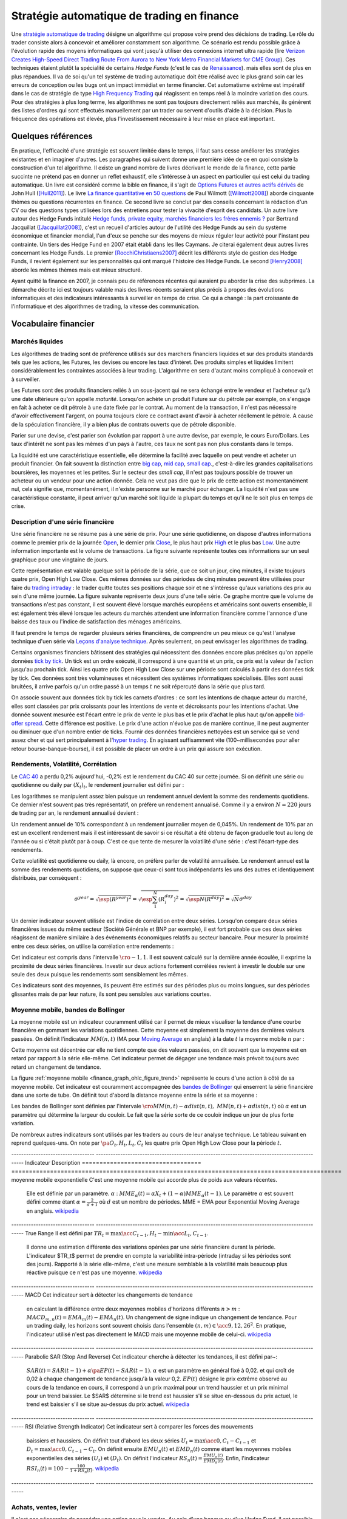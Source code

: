 


.. _finance_strategie_automatique:

Stratégie automatique de trading en finance
===========================================

.. index:: finance, strading, stratégie


Une `stratégie automatique de trading <https://en.wikipedia.org/wiki/Algorithmic_trading>`_
désigne un algorithme qui 
propose voire prend des décisions de trading. Le rôle du trader consiste 
alors à concevoir et améliorer constamment son algorithme. Ce scénario 
est rendu possible grâce à l'évolution rapide des moyens informatiques 
qui vont jusqu'à utiliser des connexions internet ultra rapide 
(lire `Verizon Creates High-Speed Direct Trading Route From Aurora to New York Metro Financial Markets for CME Group <http://www.verizon.com/about/news/verizon-creates-high-speed-direct-trading-route-aurora-new-york-metro-financial-markets-cme/>`_).
Ces techniques étaient plutôt la spécialité de certains *Hedge Funds*
(c'est le cas de `Renaissance <https://en.wikipedia.org/wiki/Renaissance_Technologies>`_).
mais elles sont de plus en plus répandues.
Il va de soi qu'un tel système de trading automatique doit être réalisé 
avec le plus grand soin car les erreurs de conception ou les bugs 
ont un impact immédiat en terme financier. Cet automatisme extrême est 
impératif dans le cas de stratégie de type 
`High Frequency Trading <https://en.wikipedia.org/wiki/High-frequency_trading>`_
qui réagissent en temps réel à la moindre variation des cours. 
Pour des stratégies à plus long terme, les algorithmes ne sont pas 
toujours directement reliés aux marchés, ils génèrent des listes d'ordres 
qui sont effectués manuellement par un trader ou servent d'outils 
d'aide à la décision. Plus la fréquence des opérations est élevée, 
plus l'investissement nécessaire à leur mise en place est important. 

Quelques références
+++++++++++++++++++

En pratique, l'efficacité d'une stratégie est souvent limitée dans 
le temps, il faut sans cesse améliorer les stratégies 
existantes et en imaginer d'autres. Les paragraphes qui suivent 
donne une première idée de ce en quoi consiste la construction 
d'un tel algorithme. Il existe un grand nombre de livres décrivant 
le monde de la finance, cette partie succinte ne prétend pas en donner 
un reflet exhaustif, elle s'intéresse à un aspect en particulier qui 
est celui du trading automatique. Un livre est considéré comme la bible en 
finance, il s'agit de 
`Options Futures et autres actifs dérivés <http://www.pearson.fr/livre/?GCOI=27440100620090>`_ de 
John Hull ([Hull2011]_). 
Le livre 
`La finance quantitative en 50 questions <http://www.lgdj.fr/la-finance-quantitative-en-50-questions-9782212538977.html>`_ 
de Paul Wilmott ([Wilmott2008]_) aborde cinquante thèmes ou questions récurrentes 
en finance. Ce second livre se conclut par des conseils concernant 
la rédaction d'un CV ou des questions types utilisées lors des 
entretiens pour tester la vivacité d'esprit des candidats. Un 
autre livre autour des Hedge Funds intitulé 
`Hedge funds, private equity, marchés financiers les frères ennemis ? <http://www.alternatives-economiques.fr/hedge-funds--private-equity--marches-financiers---les-freres-ennemis--par-bertrand-jacquillat_fr_art_690_35793.html>`_
par Bertrand Jacquillat ([Jacquillat2008]_), c'est un recueil d'articles autour de l'utilité 
des Hedge Funds au sein du système économique et financier mondial, l'un d'eux se penche 
sur des moyens de mieux réguler leur activité pour l'instant peu contrainte. 
Un tiers des Hedge Fund en 2007 était établi dans les Iles Caymans. 
Je citerai également deux autres livres concernant les Hedge Funds. 
Le premier [RocchiChristiaens2007]_ décrit les différents 
style de gestion des Hedge Funds, il revient également sur les personnalités 
qui ont marqué l'histoire des Hedge Funds. Le second [Henry2008]_
aborde les mêmes thèmes mais est mieux structuré.

Ayant quitté la finance en 2007, je connais peu de références récentes 
qui auraient pu aborder la crise des subprimes. La démarche décrite 
ici est toujours valable mais des livres récents seraient plus 
précis à propos des évolutions informatiques et des 
indicateurs intéressants à surveiller en temps de crise.
Ce qui a changé : la part croissante de l'informatique et 
des algorithmes de trading, la vitesse des communication.


Vocabulaire financier
+++++++++++++++++++++

Marchés liquides
^^^^^^^^^^^^^^^^

Les algorithmes de trading sont de préférence utilisés sur des 
marchers financiers liquides et sur des produits standards tels que les actions, 
les Futures, les devises ou encore les taux d'intéret.
Des produits simples et liquides limitent considérablement les contraintes associées à 
leur trading. L'algorithme en sera d'autant moins compliqué à concevoir et à surveiller.

Les Futures sont des produits financiers reliés à un sous-jacent 
qui ne sera échangé entre le vendeur et l'acheteur 
qu'à une date ultérieure qu'on appelle *maturité*. 
Lorsqu'on achète un produit Future sur du pétrole par exemple, 
on s'engage en fait à acheter ce dit pétrole à une date fixée par 
le contrat. Au moment de la transaction, il n'est pas nécessaire 
d'avoir effectivement l'argent, on pourra toujours clore ce contract 
avant d'avoir à acheter réellement le pétrole. A cause de la spéculation 
financière, il y a bien plus de contrats ouverts que de pétrole disponible.

Parier sur une devise, c'est parier son évolution par rapport à une autre devise, par exemple, le cours Euro/Dollars.
Les taux d'intérêt ne sont pas les mêmes d'un pays à l'autre, ces taux ne sont pas non plus constants dans le temps.

La liquidité est une caractéristique essentielle, elle détermine 
la facilité avec laquelle on peut vendre et acheter un produit financier. 
On fait souvent la distinction entre `big cap <https://fr.wikipedia.org/wiki/Big_cap>`_, 
`mid cap <https://fr.wikipedia.org/wiki/Mid_cap>`_, 
`small cap <https://fr.wikipedia.org/wiki/Small_cap>`_., 
c'est-à-dire les grandes capitalisations boursières, les moyennes et les petites.
Sur le  secteur des *small cap*, il n'est pas toujours possible de trouver 
un acheteur ou un vendeur pour une action donnée. Cela ne 
veut pas dire que le prix de cette action est momentanément nul, 
cela signifie que, momentanément, il n'existe personne sur 
le marché pour échanger. La liquidité n'est pas une caractéristique constante, 
il peut arriver qu'un marché soit liquide la plupart du temps 
et qu'il ne le soit plus en temps de crise.

Description d'une série financière
^^^^^^^^^^^^^^^^^^^^^^^^^^^^^^^^^^

Une série financière ne se résume pas à une série de prix. 
Pour une série quotidienne, on dispose d'autres informations 
comme le premier prix de la journée 
`Open <https://en.wikipedia.org/wiki/Open-high-low-close_chart>`_, 
le dernier prix `Close <https://en.wikipedia.org/wiki/Open-high-low-close_chart>`_, 
le plus haut prix `High <https://en.wikipedia.org/wiki/Open-high-low-close_chart>`_ et le plus bas 
`Low <https://en.wikipedia.org/wiki/Open-high-low-close_chart>`_. 
Une autre information importante est le volume de transactions. 
La figure suivante représente toutes ces informations 
sur un seul graphique pour une vingtaine de jours.

.. mathdef::
    :title: Open-High-Low-Close-Volume
    :lid: finance_graph_ohlc_figure0
    :tag: Figure
    
    .. image:: finimg/ohlc.png

    Graphe *Open-High-Low-Close-Volume* d'une série financière. 
    Les histogrammes représentant les les volumes, vert pour 
    journée positive, rouge pour une journée négative. Chaque barre verticale
    relie les prix Low et High d'une même journée, les barres horizontales sont les prix Open à gauche et 
    Close à droite.
    		

Cette représentation est valable quelque soit la période de la série, 
que ce soit un jour, cinq minutes, il existe toujours 
quatre prix, Open High Low Close. Ces mêmes données sur des périodes 
de cinq minutes peuvent être utilisées pour faire du 
`trading intraday <https://fr.wikipedia.org/wiki/Day-trading>`_ : 
le trader quitte toutes ses positions chaque soir et ne 
s'intéresse qu'aux variations des prix au sein d'une même journée. 
La figure suivante représente deux jours d'une telle série. 
Ce graphe montre que le volume de transactions n'est pas constant, 
il est souvent élevé lorsque marchés européens et américains sont ouverts ensemble, 
il est également très élevé lorsque les acteurs du marchés attendent une 
information financière comme l'annonce d'une baisse des taux ou l'indice de 
satisfaction des ménages américains.

Il faut prendre le temps de regarder plusieurs séries financières,
de comprendre un peu mieux ce qu'est l'analyse technique d'uen série via
`Leçons d'analyse technique <http://www.abcbourse.com/apprendre/11_lecons_at_intro.html>`_.
Après seulement, on peut envisager les algorithmes de trading.

.. mathdef::
    :title: OHLC Intraday
    :tag: Figure
    :lid: finance_graph_ohlc_figure_intraday

    .. image:: finimg/intraday.png

    Graphe *Open-High-Low-Close-Volume* d'une série financière intraday. 
    Les volumes représentés ici sont ceux d'une série européenne, 
    il y a une première vague avant midi, juste avant la 
    pause déjeuner, il y a une seconde vague qui correspond à l'ouverture des marchés américains. Certaines 
    statistiques américaines tombe parfois à 13h30 heure française et ont un fort impact 
    très localisé dans le temps sur les séries financières les plus traitées.}
    		
Certains organismes financiers bâtissent des stratégies qui nécessitent 
des données encore plus précises qu'on appelle données `tick by tick <https://en.wikipedia.org/wiki/Tick_size>`_.
Un tick est un ordre exécuté, il correspond à une quantité et un prix, ce prix est la valeur de l'action 
jusqu'au prochain tick. Ainsi les quatre prix Open High Low Close sur une période sont calculés à partir 
des données tick by tick. Ces données sont très volumineuses et nécessitent des systèmes informatiques 
spécialisés. Elles sont aussi bruitées, il arrive parfois qu'un ordre passé à un temps :math:`t`
ne soit répercuté dans la série que plus tard.

On associe souvent aux données tick by tick les carnets d'ordres : 
ce sont les intentions de chaque acteur du marché, elles sont classées 
par prix croissants pour les intentions de vente et décroissants 
pour les intentions d'achat. Une donnée souvent mesurée est l'écart 
entre le prix de vente le plus bas et le prix d'achat le plus haut qu'on 
appelle `bid-offer spread <https://en.wikipedia.org/wiki/Bid%E2%80%93ask_spread>`_.
Cette différence est positive. Le prix d'une action n'évolue pas de manière continue, 
il ne peut augmenter ou diminuer que d'un nombre entier de ticks. 
Fournir des données financières nettoyées est un service qui se vend 
assez cher et qui sert principalement à l'`hyper trading <https://fr.wikipedia.org/wiki/Transactions_%C3%A0_haute_fr%C3%A9quence>`_. 
En agissant suffisamment vite (100~millisecondes pour aller retour bourse-banque-bourse), 
il est possible de placer un ordre à un prix qui assure son exécution.
    		
.. mathdef::
    :title: Exemple de carnet d'ordres, tous les ordres ne sont pas représentés.
    :tag: Figure
    :lid: finance_graph_ohlc_figure_carnet

    .. image:: finimg/carnet.png
    		    	    
.. _finance_rendemnt_annee:

Rendements, Volatilité, Corrélation
^^^^^^^^^^^^^^^^^^^^^^^^^^^^^^^^^^^


Le `CAC 40 <https://fr.wikipedia.org/wiki/CAC_40>`_ 
a perdu 0,2% aujourd'hui, -0,2% est le rendement du CAC 40 sur 
cette journée. Si on définit une série ou quotidienne ou daily par :math:`(X_t)_t`, 
le rendement journalier est défini par :

.. math::
    :nowrap:

    \begin{eqnarray*}
    r_t &=& \ln \frac{X_t}{X_{t-1}} \sim \frac{X_t - X_{t-1}}{X_{t-1}} \\
    \ln \frac{X_t}{X_{t-2}} &=& \ln \frac{X_t X_{t-1}}{X_{t-1} X_{t-2}} = \ln \frac{X_t}{X_{t-1}} + \ln \frac{X_{t-1}}{X_{t-2}}
                            = r_t + r_{t-1} 
    \end{eqnarray*}

Les logarithmes se manipulent assez bien puisque un rendement 
annuel devient la somme des rendements quotidiens. Ce dernier 
n'est souvent pas très représentatif, on préfère un rendement 
annualisé. Comme il y a environ :math:`N=220` jours de trading 
par an, le rendement annualisé devient :

.. math::
    :nowrap:
    
    \begin{eqnarray}
    R^{year} &=& N R^{day}  \Longleftrightarrow R^{day} = \frac{R^{year}}{N}
    \end{eqnarray}

Un rendement annuel de 10\% correspondant à un rendement journalier 
moyen de 0,045%. Un rendement de 10% par an est un excellent rendement mais il 
est intéressant de savoir si ce résultat a été obtenu de façon graduelle 
tout au long de l'année ou si c'était plutôt par à coup. C'est ce que 
tente de mesurer la volatilité d'une série : c'est l'écart-type des rendements.

.. math::
    :nowrap:

    \begin{eqnarray*}
    V^{day} &=& \sqrt{ \frac{1}{N} \sum_{t=1}^{N} \pa{r_t^{day} - \overline{r^{day}}}^2 } \\
    \text{avec }\overline{r^{day}} &=& \frac{1}{N} \sum_{t=1}^{N} r_t^{day} 
    \end{eqnarray*}

Cette volatilité est quotidienne ou daily, là encore, on préfère parler de volatilité 
annualisée. Le rendement annuel est la somme des rendements quotidiens, 
on suppose que ceux-ci sont tous indépendants les uns des autres 
et identiquement distribués, par conséquent : 

.. math::

    \sigma^{year} = \sqrt{\esp{(R^{year})^2}} = \sqrt{ \esp{\sum_1^N (R_i^{day})^2}} = \sqrt{ \esp{N(R^{day})^2}} = \sqrt{N} \sigma^{day}


Un dernier indicateur souvent utilisée est l'indice de corrélation 
entre deux séries. Lorsqu'on compare deux séries financières 
issues du même secteur (Société Générale et BNP par exemple), 
il est fort probable que ces deux séries réagissent de manière 
similaire à des événements économiques relatifs au secteur bancaire. 
Pour mesurer la proximité entre ces deux séries, 
on utilise la corrélation entre rendements :

.. math::
    :nowrap:
    
    \begin{eqnarray*}
    \rho(R_1,R_2) &=& \frac{1}{N \sigma_1^{day} \sigma_2^{day}} 
                    \sum_{i=1}^{N} \pa{ r_{1t}^{day} - \overline{r_{1}^{day}} }
                                                 \pa{ r_{1}^{day} - \overline{r_{2}^{day}} }
    \end{eqnarray*}

Cet indicateur est compris dans l'intervalle :math:`\cro{-1,1}`. 
Il est souvent calculé sur la dernière année écoulée, il exprime 
la proximité de deux séries financières. Investir sur deux 
actions fortement corrélées revient à investir le 
double sur une seule des deux puisque les rendements sont sensiblement 
les mêmes.

Ces indicateurs sont des moyennes, ils peuvent être estimés 
sur des périodes plus ou moins longues, sur des périodes 
glissantes mais de par leur nature, ils 
sont peu sensibles aux variations courtes.


Moyenne mobile, bandes de Bollinger
^^^^^^^^^^^^^^^^^^^^^^^^^^^^^^^^^^^

La moyenne mobile est un indicateur couramment utilisé 
car il permet de mieux visualiser la tendance d'une 
courbe financière en gommant les variations quotidiennes. 
Cette moyenne est simplement la moyenne des dernières 
valeurs passées. On définit l'indicateur :math:`MM(n,t)` 
(MA pour `Moving Average <https://en.wikipedia.org/wiki/Moving_average>`_ en anglais)
à la  date :math:`t` la moyenne mobile :math:`n` 
par :

.. math::
    :nowrap:

    \begin{eqnarray}
    MM(n,t) = \frac{1}{n}  \sum_{i=0}^{n-1} X_{t-i}
    \end{eqnarray}

Cette moyenne est décentrée car elle ne tient compte que des 
valeurs passées, on dit souvent que la moyenne est en 
retard par rapport à la série elle-même. Cet indicateur 
permet de dégager une tendance mais prévoit toujours avec 
retard un changement de tendance. 

La figure :ref:`moyenne mobile <finance_graph_ohlc_figure_trend>` 
représente le cours d'une action 
à côté de sa moyenne mobile. Cet indicateur est couramment accompagnée 
des `bandes de Bollinger <https://fr.wikipedia.org/wiki/Bandes_de_Bollinger>`_ 
qui enserrent la série financière 
dans une sorte de tube. On définit tout d'abord la distance 
moyenne entre la série et sa moyenne :

.. math::
    :nowrap:

    \begin{eqnarray*}
    dist(n,t) = \sqrt{\frac{1}{n} \summy{i=0}{n-1} \pa{X_{t-i} - MM(n,i)}^2}
    \end{eqnarray*}

Les bandes de Bollinger sont définies par l'intervale 
:math:`\cro{ MM(n,t) - \alpha dist(n,t), \; MM(n,t) + \alpha dist(n,t)}` où 
:math:`\alpha` est un paramètre qui détermine la largeur du couloir. 
Le fait que la série sorte de ce couloir indique un jour de plus forte variation.

De nombreux autres indicateurs sont utilisés par les traders au cours de 
leur analyse technique. Le tableau suivant en reprend quelques-uns. 
On note par :math:`\pa{O_t, H_t, L_t, C_t}` les quatre prix Open High Low Close 
pour la période :math:`t`. 

----------------------------------  ---------------------------------------------------------------------------------------------- 
Indicateur                          Description
==================================  ==============================================================================================
moyenne mobile exponentielle        C'est une moyenne mobile qui accorde plus de poids aux valeurs récentes. 
                                    Elle est définie par un paramètre.
                                    :math:`\alpha` : :math:`MME_{\alpha}(t) = \alpha X_t + (1-\alpha) MME_{\alpha}(t-1)`. 
                                    Le paramètre :math:`\alpha` est souvent défini
                                    comme étant :math:`\alpha = \frac{2}{d+1}` où :math:`d` 
                                    est un nombre de périodes.
                                    MME = EMA pour Exponential Moving Average en anglais.
                                    `wikipedia <https://fr.wikipedia.org/wiki/Moyenne_glissante#Moyenne_mobile_exponentielle>`_
----------------------------------  ---------------------------------------------------------------------------------------------- 
True Range 					        Il est défini par :math:`TR_t = \max\acc{C_{t-1}, H_t} - \min\acc{L_t, C_{t-1}}`. 
                                    Il donne une estimation différente des variations
                                    opérées par une série financière durant la période. L'indicateur $TR_t$ permet
                                    de prendre en compte la variabilité intra-période (intraday si les périodes sont des jours).
                                    Rapporté à la série elle-même, c'est une mesure semblable à la volatilité mais beaucoup plus 
                                    réactive puisque ce n'est pas une moyenne.
                                    `wikipedia <https://en.wikipedia.org/wiki/Average_true_range>`_
----------------------------------  ---------------------------------------------------------------------------------------------- 
MACD 								Cet indicateur sert à détecter les changements de tendance 
                                    en calculant la différence entre deux moyennes 
                                    mobiles d'horizons différents :math:`n > m` : 
                                    :math:`MACD_{m,n}(t) = EMA_m(t) - EMA_n(t)`. Un changement de signe indique 
                                    un changement de tendance. Pour un trading daily, les 
                                    horizons sont souvent choisis dans l'ensemble
                                    :math:`(n,m) \in \acc{9,12,26}^2`. En pratique, l'indicateur 
                                    utilisé n'est pas directement le MACD mais une 
                                    moyenne mobile de celui-ci.
                                    `wikipedia <https://fr.wikipedia.org/wiki/MACD>`_
----------------------------------  ---------------------------------------------------------------------------------------------- 
Parabolic SAR (Stop And Reverse)    Cet indicateur cherche à détecter les tendances, il est défini par~:
                                    :math:`SAR(t) = SAR(t-1) + \alpha \pa{ EP(t) - SAR(t-1)}`. 
                                    :math:`\alpha` est un paramètre en général fixé à 0,02.
                                    et qui croît de 0,02 à chaque changement de tendance jusqu'à la valeur 0,2. 
                                    :math:`EP(t)` désigne le prix extrême observé
                                    au cours de la tendance en cours, il correspond à un prix maximal 
                                    pour un trend haussier et un prix minimal
                                    pour un trend baissier. Le $SAR$ détermine si le trend est 
                                    haussier s'il se situe en-dessous du prix actuel, 
                                    le trend est baissier s'il se situe au-dessus du prix actuel.
                                    `wikipedia <https://en.wikipedia.org/wiki/Parabolic_SAR>`_
----------------------------------  ---------------------------------------------------------------------------------------------- 
RSI (Relative Strength Indicator)   Cet indicateur sert à comparer les forces des mouvements 
                                    baissiers et haussiers. On définit tout
                                    d'abord les deux séries :math:`U_t = \max\acc{0,C_t - C_{t-1}}` et 
                                    :math:`D_t = \max\acc{0,C_{t-1} - C_t}`. 
                                    On définit ensuite
                                    :math:`EMU_n(t)` et :math:`EMD_n(t)` comme étant les moyennes mobiles 
                                    exponentielles des séries :math:`(U_t)` et :math:`(D_t)`. 
                                    On définit l'indicateur 
                                    :math:`RS_n(t) = \frac{EMU_n(t)}{EMD_n(t)}`. 
                                    Enfin, l'indicateur :math:`RSI_n(t) = 100 - \frac{100}{1+RS_n(t)}`.
                                    `wikipedia <https://fr.wikipedia.org/wiki/Relative_strength_index>`_
----------------------------------  ---------------------------------------------------------------------------------------------- 


Achats, ventes, levier
^^^^^^^^^^^^^^^^^^^^^^

Il n'est pas nécessaire de posséder une action pour la vendre. 
Au sein d'une banque ou d'un Hedge Fund, il est possible de vendre 
une action puis la racheter (on peut emprunter l'action au `broker <http://www.fimarkets.com/pages/brokers.php>`_). 
Néanmoins, la régulation de certains pays interdit la 
`vente à découvert <https://fr.wikipedia.org/wiki/Vente_%C3%A0_d%C3%A9couvert>`_.
Ce système permet d'"attraper" les tendances baissières. 
Il suffit de vendre au moment où la baisse commence puis d'acheter lorsque celle-ci s'arrête.

Un terme revient fréquement lorsqu'on parle de finance, 
il s'agit du `levier <https://fr.wikipedia.org/wiki/Effet_de_levier>`_. 
A priori, avec un fond de 100, 
il est possible d'acheter pour 100 d'actions. En empruntant 
100 de plus, il est alors possible d'acheter pour 200 d'actions. 
On dit que le levier est de 200% ou que la stratégie est 
*leveragée* deux fois. C'est un anglicisme couramment utilisé pour désigner un fort levier. 
Cette pratique est particulièrement intéressante lorsque la performance du 
Hedge Fund est bien supérieure au taux de l'emprunt. 
Ces sociétés ont pris beaucoup d'essort entre 2001 et 2007, favorisés par la politique 
de taux bas (< 2%) pratiqués par Banque Fédérale Américaine.
Le danger apparaît en temps de crise, un fort levier implique des 
pertes possibles beaucoup plus grandes. Le livre [Jacquillat2008]_ ouvre une discussion 
quant à la responsabilité des Hedge Funds durant la crise des subprimes.

Hedge Funds
^^^^^^^^^^^

Les Hedge Funds proposent ce qu'on appelle une gestion alternative de fonds. 
Ils proposent des rendements en moyenne de 10% par an avec une part de 
risque un peu plus importante. en 2007, ils étaient majoritairement basés aux Iles Cayman 
et aux Etats-Unis (voir ci-dessous), ils favorisent des placements à 
très courts termes (quelques mois) et sont fortement leveragés. 

.. mathdef::
    :title: Implantation des Hedge Funds en 2007
    :tag: Table

    Implantation des Hedge Funds de par le monde et 
    répartition selon les différentes stratégies de trading. 
    Source *Lipper* Mars 2007, extrait de [Jacquillat2008]_.


    Lieu                    Répartition
    ----------------------  -----------
    Iles Cayman             34 % 
    USA 				    20 % 
    British Virgin Islands  14 % 
    Bermudes                5 % 
    Luxembourg              5 % 
    France                  4 % 
    Irlande                 3 % 
    Bahamas                 3 % 
    Guernsey                2 % 
    Antilles Néerlandaises  2 % 


    Stratégie                           Répartition
    ----------------------------------  -----------
    Multi-stratégie                     31%
    Long / Short Equity                 23%
    Event Driven                        13%
    Commodity Trading Advisor (CTA)     6%
    Fixed Income Arbitrage              5%
    Emerging Markets                    4%
    Global Macro                        4%
    Equity Market Neutral               4%



La description des autres stratégies s'appuie sur le livre [RocchiChristiaens2007]_.
Un fond peut éventuellement investir dans d'autres fonds.

La stratégie `Long / Short Equity <https://en.wikipedia.org/wiki/Long/short_equity>`_ 
regroupe les stratégies qui prennent 
des positions à la fois vendeuses et acheteuses sur des actions. 
Le :ref:`pair trading <pair_trading_paragraph>` est d'ailleurs l'une 
d'entre elles. Les prises de positions peuvent 
s'étendre sur différents secteurs économiques. 
Pour éviter une trop grande exposition et réduire les risques de pertes, 
les gérants font parfois en sorte que la somme des positions acheteuses 
soit équivalente à celle des positions vendeuses pour chaque secteur. 
Ce cas particulier s'appelle `Equity Market Neutral <https://en.wikipedia.org/wiki/Market_neutral>`_.

La stratégie `Event Driven <https://en.wikipedia.org/wiki/Event-driven_investing>`_
se focalise sur les sociétés dont l'actualité est mouvementée avec un fort impact 
sur le cours de ses actions. Les gérants de ce type de fonds essayent 
d'anticiper des événements ayant trait à une société particulière comme une 
fusion ou une acquisition, une offre publique d'achat (OPA). L'annonce des 
retards de livraison de l'avion A380 rentre dans cette catégorie. 
La réussite nécessite une bonne connaissance de l'histoire des sociétés 
dont on souhaite acheter ou vendre les actions, de se pencher sur leur bilan financier.

La stratégie `Commodity Trading Advisor <https://en.wikipedia.org/wiki/Commodity_trading_advisor>`_ 
ou tout simplement *CTA* s'applique à des produits Futures comme les 
Futures sur les matières premières ou Commodities.
C'est le domaine de prédilection des fonds systématiques qui utilisent des algorithmes 
de trading automatique (voir paragraphe :ref:`parar_strat_auto_famille`). 
Les Futures sont des produits très liquides qui concernent aussi bien le 
pétrole que le blé ou l'or, les indices comme le CAC40. Un Future est 
la promesse d'échanger un produit à une date donnée appelée *maturité*.
Par exemple, le `Brent Crude Oil <https://en.wikipedia.org/wiki/Brent_Crude>`_  
côté sur le `New-York Merchantile Exchange (NYMEX) <https://fr.wikipedia.org/wiki/New_York_Mercantile_Exchange>`_
est un produit Future dont il existe une maturité par mois. Le café n'est échangé que tous 
les trois mois. Lorsqu'un Hedge Fund achète un Future Brent Crude Oil Aug08, 
il prend l'engagement d'acheter du pétrole à la fin du mois d'août 2008, 
il ne paiera qu'à cette date. Cette affirmation n'est pas complètement vraie, 
pour éviter qu'un investisseur ne fasse défaut, il est tenu de verser une somme forfaitaire (un appel de marge) 
à la chambre des compensations, il doit compléter cette somme dès que 
le prix du Future s'écarte par paliers du prix initial. Les Hedge Funds n'achètent bien entendu 
jamais de pétrole, lorsque la fin du mois d'août arrive, ils vendent 
ce produit pour acheter celui correspondant à la maturité suivante 
(en anglais `roll over <http://www.investopedia.com/university/intermediate-guide-to-trading-e-mini-futures/rollover-dates-and-expiration.asp>`_).
Avec ce système, il n'y a pas besoin d'emprunter, une position vendeuse est 
aussi facile à prendre qu'une position acheteuse puisque rien n'est échangé avant la date de maturité.

La stratégie `Fixed Income Arbitrage <https://en.wikipedia.org/wiki/Fixed_income_arbitrage>`_
concerne les taux d'intérêt. Lorsque l'argent est prêté, le taux d'intérêt 
dépend de la durée. Cette stratégie consiste à jouer avec ces taux, à parier sur leur évolution.

La stratégie `Global Macro <https://en.wikipedia.org/wiki/Global_macro>`_
nécessite d'excellentes connaissances en économie car il s'agit de prendre des paris sur 
l'évolution à court terme de l'économie mondiale. Anticiper la hausse 
du prix du pétrole en fait partie, comme parier sur l'évolution des 
taux d'intérêts américains et européens ou prévoir 
la croissance de l'ensemble d'un secteur économique.

Le terme `Hedge <https://en.wikipedia.org/wiki/Hedge_(finance)>`_ 
signifie se couvrir, se couvrir contre un pari trop risqué comme 
prendre des positions inversées sur des produits similaires, 
acheter ou vendre des options.

Une option est un produit financier qui permet d'assurer 
l'acheteur de cette option contre une variation des prix. 
L'acheteur d'une option achète le droit d'acheter ou de vendre 
une action à un prix donné et à une date donnée. L'acheteur 
peut ou non exercer son droit d'acheter ou de vendre. Par exemple, 
un acteur achète une option qui lui confère le droit d'acheter 
dans un mois une action à 110 euros sachant qu'elle est à 100 aujourd'hui. 
Si au bout d'un mois, l'action est à 120, l'acheteur exercera son 
option, son bénéfice sera de 10 moins le prix de l'option, dans le cas 
contraire, il n'exercera pas son option, il ne paiera que le 
prix de l'option. Les termes `call <https://fr.wikipedia.org/wiki/Option#Le_call>`_ et 
`put <https://fr.wikipedia.org/wiki/Option#Le_put>`_
sont couramment utilisés pour désigner les options.
Un call est le droit d'acheter, un put est le droit de vendre.

Les investisseurs qui souhaitent investir dans un Hedge Funds 
regardent son *track record* 
qui désigne sa performance passée, sa capacité à afficher 
des rendements positifs chaque année, synonyme d'une bonne gestion. 
L'investisseur regarde aussi la volatilité de la performance, 
lorsqu'elle est élevée, l'incertitude sur la performance est plus grande. 
L'investisseur regarde également la corrélation avec le marché, 
le Hedge Fund est un placement risqué, une bonne gestion signifie 
aussi une volatilité contenue et une absence de corrélation 
avec le marché afin d'être moins sensible aux crises du marché.

.. _parar_strat_auto_famille:

Familles de stratégies
++++++++++++++++++++++

Les paragraphes qui suivent présentent différentes stratégies 
qui cherchent à capter chacune un aspect particulier d'une 
série financière. Ces stratégies s'appuient principalement sur 
des informations numériques calculées à partir des données numériques 
elles-mêmes (Open High Low Close Volume). Une exception pourtant : 
les stratégies de type *style* s'appliquent aux actions et utilisent 
d'autres informations relatives à la société émettrice de ses 
actions comme le chiffre d'affaire et tout autre chiffre 
extrait de leur bilan financier. 

Il n'existe pas de meilleures stratégies, il est rare qu'une 
stratégie soit efficace sur tous les secteurs économique ou 
sur tous les types de produits, action, pétrole, indices, taux, ... 
Il est rare qu'une stratégie soit tout le temps performante, 
il est toujours préférable de constuire un système en utilisant 
plusieurs, la volatilité est moins élevée.

Il n'est pas simple d'intégrer dans des systèmes automatiques des 
informations quantitatives relatives aux informations économiques comme 
l'annonce d'un plan de licenciement, des retards dans les livraisons d'avions, 
une nouvelle dépréciations d'actifs. Outre la complexité qu'entraînerait 
la prise en compte des telles informations, un argument qui justifie la seule 
utilisation de l'analyse technique est l'efficience des marchés : 
les nouvelles économiques sont prises en compte par les prix eux-mêmes 
qui sont la résultante des ordres passés sur le marché. 
Les marchés financiers corrigent d'eux-mêmes les prix 
car ils intègrent toute l'information connue.

Une stratégie s'intéresse avant tout à un comportement moyen. Une 
moyenne mobile ne peut pas prendre en compte un jour de trading 
aberrant, une journée de crise, une stratégie cherche avant tout à profiter 
d'un comportement récurrent d'une série telle qu'une tendance et doit 
faire l'impasse sur des comportements erratiques et passagers. Ces derniers 
ne sont pas assez fréquents pour être étudiés, ils sont à chaque 
fois différents et leur compréhension dépasse 
le cadre de l'analyse technique.

.. _section_trend_following_s:

Trend Following
^^^^^^^^^^^^^^^

Le `Trend Following <https://en.wikipedia.org/wiki/Trend_following>`_ 
consiste à suivre une tendance qu'elle soit haussière ou baissière. 
Une simple stratégie de Trend Following est illustrée par la figure qui suit. 
Ce type de stratégie parie sur le long terme, le temps nécessaire 
pour qu'une tendance se forme et dure. On parle parfois d'attraper 
une tendance : la stratégie prend plusieurs fois de mauvaises 
décisions et décide de couper sa position
peu de temps après, de temps en temps, la décision est bonne et 
la pose est gardée le plus longtemps possible, jusqu'à ce que la tendance prenne fin.

On parle de position ou pose pour une quantité négative ou positive d'actions. 
Couper sa pose consiste à annuler sa position : tout vendre si on 
possédait des actions ou tout acheter si la position était négative. 
Après avoir coupé sa position, le portefeuille n'est plus constitué que d'argent. 

.. mathdef::
    :title: Action BNP et Trend Following
    :tag: Figure
    :lid: finance_graph_ohlc_figure_trend
    
    .. image:: finimg/trend.png
    
    Cours de l'action \textit{BNP} accompagné par sa moyenne mobile 50 et ses bandes de Bollinger. Une stratégie simple de 
    trend following consiste à acheter lorsque le cours dépasse sa bande 
    supérieure de Bollinger (point~A) et à revendre lorsque
    le cours passe sa bande inférieure (point~B). 
    Le gain est alors la différence des cours d'achat et de vente. Lorsque la tendance 
    est baissière, il suffit de vendre d'abord puis d'acheter ensuite.

Cette stratégie prend une position acheteuse ou *long* lorsque la tendance est haussière 
et vendeuse ou *short* lorsque la tendance est baissière.
Ce type de stratégie est averse au changement de tendance qu'elle 
détecte avec retard, car cette stratégie ne s'appuie que sur 
des moyennes mobiles. Plus généralement, lorsque la volatilité est grande, 
ce type de stratégie est déconseillée, 
il est préférable d'utiliser le *Mean Reversing*.    

Concevoir un indicateur de tendance n'est pas chose facile. 
Même si l'oeil humain est habitué à analyser des courbes 
financières, il n'en est pas de même pour un algorithme 
qui fait face aux effets de seuil. La stratégie décrite par 
la figure :ref:`BNP <finance_graph_ohlc_figure_trend>` 
prend des décisions lorsque sa courbe touche une de ses 
bandes de Bollinger. Un expert humain pourra prendre une décision 
si la distance entre la courbe et la bande est petite 
visuellement, un ordinateur a besoin de seuils constants 
pour prendre sa décision qui est binaire. On pourrait modifier 
la largeur de la bande de Bollinger mais la stratégie est 
souvent très sensible à cette largeur. Ce point sera évoqué 
plus loin au paragraphe :ref:`analyse_finace_strategie`.

Un autre facteur est la longueur de la tendance. La stratégie toujours 
décrite par la table sur les :ref:`statistiques classiques <analyse_finace_strategie>`
s'appuie sur une moyenne mobile de 50 jours. 
Elle détecte bien les tendances dont la longueur se 
situe autour de cette valeur mais elle est susceptible 
de prendre de mauvaises valeurs si la tendance est plus 
courte ou si une trentaine de jours assez volatiles 
s'immiscent au sein d'une tendance longue de plusieurs mois.

En pratique, la stratégie est munie de quelques mécanismes qui 
permettent de limiter les pertes. Lorsque la stratégie achète une action 
à un prix :math:`p` si le prix descend en dessous d'un seuil 
égal à :math:`p (1-\epsilon)` alors la position est coupée. La position est 
coupée si le prix passe au-dessus du seuil :math:`p(1+\epsilon)` 
dans le cas d'une position vendeuse. Ce système permet de limiter 
les pertes de la stratégie, il est souvent présent dans 
les stratégies qui suivent avec le même objectif : 
réduire le risque. Les marchés ont d'ailleurs intégrer 
ces mécanismes avec les `stop order <https://en.wikipedia.org/wiki/Order_(exchange)#Stop_orders>`_.
Ce n'est plus le trader qui coupe sa pose mais la bourse elle-même.s

Cette règle peut encore être améliorée lorsque la stratégie 
est gagnante depuis un certain temps, cette règle propose 
de stopper la stratégie à un niveau loin de son niveau actuel. 
Dans ce cas, on rapproche de temps en temps le niveau auquel 
la position est coupée pour éviter des pertes trop importantes. 
On rapproche le niveau de stop. Dans le même ordre d'idée, 
on peut décider de couper sa pose parfois lorsque la courbe 
s'éloigne beaucoup de sa moyenne mobile et que la position 
est gagnante : c'est prendre ses profits avant que ceux-ci ne diminuent.
    		

Mean Reversing ou Mean Reversion
^^^^^^^^^^^^^^^^^^^^^^^^^^^^^^^^

Le `mean reversing <https://en.wikipedia.org/wiki/Mean_reversion_(finance)>`_
stratégie s'intéresse aux périodes durant lesquelles 
la volatilité est élevée et où aucune tendance ne se dégage. 
Cela suppose que le cours de l'action va osciller autour 
d'une position d'équilibre et que la meilleure stratégie à 
suivre est d'acheter lorsque le cours vient 
de baisser et de vendre lorsque le cours vient de monter.

En terme de décision, cette stratégie prend beaucoup de poses, 
les garde peu de temps et celles-ci sont souvent gagnantes. 
La stratégie commence à perdre lorsque la période de haute 
volatilité laisse place à une nouvelle tendance. Cette situation 
est mal gérée par cette stratégie qui se retrouve avec une 
position inverse à celle qu'elle aurait dû prendre.

.. mathdef::
    :title: Action BNP et Mean Reversing
    :lid: finance_graph_ohlc_figure_meanr
    :tag: Figure
    
    .. image:: finimg/meanr.png

    Cours de l'action \textit{BNP} accompagné par sa moyenne mobile 50 et ses bandes de Bollinger. 
    Une stratégie simple de 
    mean reversing consiste à acheter lorsque le cours dépasse sa bande inférieure de Bollinger (point~A) 
    et à revendre lorsque
    le cours revient vers sa borne supérieure (point~B). 
    Le gain est alors la différence des cours d'achat et de vente.
    		

Le terme `Contrarian <https://en.wikipedia.org/wiki/Contrarian>`_ 
apparaît parfois pour désigner cette stratégie. Ce terme désigne 
une stratégie dont les positions prises sont inverses au 
consensus suivi par le marché. Toutefois, la stratégie est 
souvent munie d'un mécanisme limitant les pertes 
tel que celui décrit au paragraphe :ref:`section_trend_following_s`.

.. _pair_trading_paragraph:


Pair Trading
^^^^^^^^^^^^ 


Le `pair trading <https://en.wikipedia.org/wiki/Pairs_trade>`_ consiste à 
construire un portefeuille de deux actions. On étudie dans ce cas 
la série du rapport des prix des deux actions. On choisit le plus souvent 
deux actions appartenant au même secteur économique (BNP, Société Générale par 
exemple) de façon à obtenir une série moins sensible aux événements 
économiques. En cas de crise ou de rebond du secteur, les deux 
actions sont toutes deux susceptibles d'être atteintes, le rapport 
des prix ne dépend plus que des différences des deux sociétés. 
Ce procédé permet de construire une série moins sensible aux tendances 
qui s'appliquent à un secteur dans son ensemble.

Les stratégies appliquées à ce rapport de prix sont plutôt de type 
mean reversing, on s'attend à ce que temporairement le rapport 
des prix s'écarte de sa moyenne puis y reviennent. La différence 
intervient lors de la prise de décision, au lieu d'acheter ou de 
vendre une action, prendre une position consiste à acheter une 
action et vendre l'autre, quitter la position revient à 
effectuer la manipulation inverse.

.. mathdef::
    :title: Action BNP et pair trading
    :lid: finance_graph_ohlc_figure_pair
    :tag: Figure

    .. image:: finimg/pair.png

    Rapport entre l'action Société Générale et l'action BNP. 
    On observe une croissance supérieure pour la Société Générale jusqu'en 
    août 2007 date du début de la crise des subprimes puis une nette dégradation 
    depuis l'affaire Kerviel en janvier 2008. Auparavant,
    la série du rapport paraît plus stable et 
    il semble plus judicieux de faire du mean reversing.



Styles, Value, Growth
^^^^^^^^^^^^^^^^^^^^^


Le pair trading permet de prendre des paris sur une paires d'actions, 
une stratégie construite à partir de style propose une façon de jouer simultanément 
avec beaucoup d'actions. Elle utilise des indicateurs qui décrivent la santé 
financière d'une entreprise, ils sont généralement calculés à partir 
des bilans financiers que les sociétés cotées sont obligées de produire 
régulièrement. On distingue souvent deux classes de stratégies, 
les `growth <https://en.wikipedia.org/wiki/Growth_capital>`_ et les 
*value*. Les indicateurs servent à estimer si pour une compagnie, il est préférable de suivre une stratégie plutôt \textit{growth} ou plutôt \textit{value}.

Une société *growth* affiche un fort taux de croissance. 
Le prix de l'action est élevé mais les perspectives de croissance 
suggère une hausse. Il est intéressant dans ce cas d'acheter 
le stock. Une société *value* est plutôt estimée à son juste prix 
et les perspectives de hausse de cours de l'action sont faibles, 
il dans ce cas préférable d'attendre une baisse du cours avant d'acheter.

La liste suivante regroupe quelques indicateurs très utilisés pour 
étudier les sociétés cotées en bourse. Il existe plus d'une 
centaine d'indicateurs que les acteurs des marchés financiers suivent. 
Pour chacun d'entre eux, il faut savoir ce qu'est une bonne valeur, 
une mauvaise, quelle décision (acheter ou vendre) il 
faut prendre lorsque l'indicateur est élevé.

* Earnings before Interest, Taxes, Depreciation, and Amortization 
  (`EBITDA <https://fr.wikipedia.org/wiki/Earnings_before_interest,_taxes,_depreciation,_and_amortization>`_), 
  revenus avant Intérêts, impôts (Taxes), Dotations aux Amortissements et provisions
* Earnings Per Share (`EPS <https://en.wikipedia.org/wiki/Earnings_per_share>`_) : 
  :math:`\frac{\mbox{Net Earnings}}{\mbox{Outstanding Shares}}`,
  c'est le bénéfice d'une entreprise rapporté aux nombres de parts ou d'action,
* Price to Sales (`P/S <https://en.wikipedia.org/wiki/Price%E2%80%93sales_ratio>`_) : 
  :math:`\frac{\mbox{Market Cap}}{\mbox{Revenues}}`,
  Capitalisation boursière rapportée au chiffre d'affaires
* Dividend Payout Ratio (`DPR <https://en.wikipedia.org/wiki/Dividend_payout_ratio>`_) : 
  :math:`\frac{\mbox{Dividends Per Share}}{\mbox{EPS}}`,
  Dividende d'une action divisé par EPS
* Price to Earnings Ratio (`P/E <https://en.wikipedia.org/wiki/Price%E2%80%93earnings_ratio>`_) : 
  :math:`\frac{\mbox{Stock Price}}{\mbox{EPS}}`
  ou :math:`\frac{\mbox{Price per Share}}{\mbox{Annual Earnings per Share}}`,
  Prix d'une action divisé par EPS ou aussi le prix d'une action divisé par le dividende
  
  
Un indice P/E élevé indique un petit dividende comparé 
au prix de l'action, il est donc préférable de ne pas acheter. 
Il n'est pas toujours facile de savoir ce qu'est une valeur intéressante pour un indicateur mais on peut supposer que pour un secteur économique donné, il existe au moins une société dont l'indicateur est intéressant. A la date $t$, en classant par ordre croissant tous les indicateurs d'un même secteur économique, on peut supposer que les indicateurs extrêmes correspondent à des sociétés intéressantes.

Par exemple, supposons qu'au début de chaque mois, c'est à dire à la 
date :math:`t`, on dispose d'une nouvelle valeur de l'indicateur :math:`I_t^i` 
pour la société :math:`i`. 
On les trie par ordre croissant :  :math:`I_t^{\sigma(1)} \infegal I_t^{\sigma(2)} \infegal ... \infegal I_t^{\sigma(N)}`. 
Pour cet indicateur, une petite valeur suggère une position 
acheteuse. Par conséquent, on va prendre une position acheteuse 
pour les premiers 10% et une position vendeuse pour les derniers 10%.

société                 position
----------------------  ---------------------
:math:`\sigma(1)`   	acheteuse
...  			   		acheteuse
:math:`\sigma(10)`  	acheteuse
:math:`\sigma(11)`  	-
...					  	-
:math:`\sigma(N-11)`    -
:math:`\sigma(N-10)`    vendeuse
...		  			    vendeuse
:math:`\sigma(N)`       vendeuse

Le mois d'après, le classement a changé, quatre cas sont possibles :

* La société reçoit un classement équivalent et sa position ne change pas.
* La société n'apparaît plus dans les extrémités du classement, sa position est coupée.
* La société apparaît dans les extrémités du classement, on prend une position.
* La société passe d'une extrémité à une autre, on retourne la position.

Cette étape qui consiste tous les mois à conserver, couper, 
prendre ou retourner une position est souvent appelée 
`rebalancing <https://en.wikipedia.org/wiki/Rebalancing_investments>`_.
Il est préférable de n'utiliser cette méthode que sur des 
sociétés appartenant au même secteur économique, 
dans le cas contraire, classer les indicateurs par 
ordre croissant peut ne pas être pertinent.

Ce type de stratégie suppose le choix d'un indicateur 
ou d'une combinaison d'indicateurs. Le choix est souvent 
guidé par des raisons économiques et aussi l'utilisation de 
`backtest <https://fr.wikipedia.org/wiki/Backtesting>`_

Ce n'est pas toujours facile de combiner les sources.
Il faut faire attention au sens de chaque 
indicateur : un P/E faible suggère une position acheteuse, 
un DPR élevé suggère aussi une position acheteuse. 
Il est aussi difficile de combiner linéairement des indicateurs 
qui ont des ordres de grandeur différents. Une combinaison simple 
qui contourne ce problème est de combiner le rang des sociétés 
obtenus en les classant selon chaque indicateur de la combinaison. 
Par exemple, on classe les sociétés selon :math:`-P/E` et :math:`DPR`, 
les rangs obtenus sont additionnés et c'est le rang 
final qui servira à sélectionner les sociétés.


.. [Henry2008] Hedge Funds (2008),
   Gérard-Marie Henry, *Eyrolles*

.. [Hull2011] Options futures et autres actifs dérivés,
   John Hull, *Pearson Education*

.. [Jacquillat2008] Hedge funds, private equity, marchés financiers les frères ennemis ? (2008)
   Bertrand Jacquillat, *PUF*

.. [Wilmott2008] La finance quantitative en 50 questions (2008)
   Paul Willmott, *Edition d'Organisation*

.. [RocchiChristiaens2007] Hedge Funds, tome 1, Histoire de la gestion alternative et de ses techniques (2007)
   Jean-Michel Rocchi, Arnaud Christiaens, *Séfi Editions*
